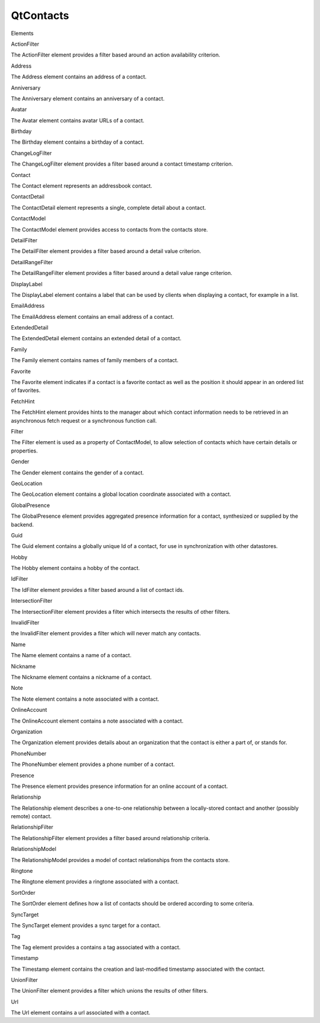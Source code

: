 QtContacts
==========

.. raw:: html

   <h3>

Elements

.. raw:: html

   </h3>

.. raw:: html

   <dl>

.. raw:: html

   <dt>

ActionFilter

.. raw:: html

   </dt>

.. raw:: html

   <dd>

The ActionFilter element provides a filter based around an action
availability criterion.

.. raw:: html

   </dd>

.. raw:: html

   <dt>

Address

.. raw:: html

   </dt>

.. raw:: html

   <dd>

The Address element contains an address of a contact.

.. raw:: html

   </dd>

.. raw:: html

   <dt>

Anniversary

.. raw:: html

   </dt>

.. raw:: html

   <dd>

The Anniversary element contains an anniversary of a contact.

.. raw:: html

   </dd>

.. raw:: html

   <dt>

Avatar

.. raw:: html

   </dt>

.. raw:: html

   <dd>

The Avatar element contains avatar URLs of a contact.

.. raw:: html

   </dd>

.. raw:: html

   <dt>

Birthday

.. raw:: html

   </dt>

.. raw:: html

   <dd>

The Birthday element contains a birthday of a contact.

.. raw:: html

   </dd>

.. raw:: html

   <dt>

ChangeLogFilter

.. raw:: html

   </dt>

.. raw:: html

   <dd>

The ChangeLogFilter element provides a filter based around a contact
timestamp criterion.

.. raw:: html

   </dd>

.. raw:: html

   <dt>

Contact

.. raw:: html

   </dt>

.. raw:: html

   <dd>

The Contact element represents an addressbook contact.

.. raw:: html

   </dd>

.. raw:: html

   <dt>

ContactDetail

.. raw:: html

   </dt>

.. raw:: html

   <dd>

The ContactDetail element represents a single, complete detail about a
contact.

.. raw:: html

   </dd>

.. raw:: html

   <dt>

ContactModel

.. raw:: html

   </dt>

.. raw:: html

   <dd>

The ContactModel element provides access to contacts from the contacts
store.

.. raw:: html

   </dd>

.. raw:: html

   <dt>

DetailFilter

.. raw:: html

   </dt>

.. raw:: html

   <dd>

The DetailFilter element provides a filter based around a detail value
criterion.

.. raw:: html

   </dd>

.. raw:: html

   <dt>

DetailRangeFilter

.. raw:: html

   </dt>

.. raw:: html

   <dd>

The DetailRangeFilter element provides a filter based around a detail
value range criterion.

.. raw:: html

   </dd>

.. raw:: html

   <dt>

DisplayLabel

.. raw:: html

   </dt>

.. raw:: html

   <dd>

The DisplayLabel element contains a label that can be used by clients
when displaying a contact, for example in a list.

.. raw:: html

   </dd>

.. raw:: html

   <dt>

EmailAddress

.. raw:: html

   </dt>

.. raw:: html

   <dd>

The EmailAddress element contains an email address of a contact.

.. raw:: html

   </dd>

.. raw:: html

   <dt>

ExtendedDetail

.. raw:: html

   </dt>

.. raw:: html

   <dd>

The ExtendedDetail element contains an extended detail of a contact.

.. raw:: html

   </dd>

.. raw:: html

   <dt>

Family

.. raw:: html

   </dt>

.. raw:: html

   <dd>

The Family element contains names of family members of a contact.

.. raw:: html

   </dd>

.. raw:: html

   <dt>

Favorite

.. raw:: html

   </dt>

.. raw:: html

   <dd>

The Favorite element indicates if a contact is a favorite contact as
well as the position it should appear in an ordered list of favorites.

.. raw:: html

   </dd>

.. raw:: html

   <dt>

FetchHint

.. raw:: html

   </dt>

.. raw:: html

   <dd>

The FetchHint element provides hints to the manager about which contact
information needs to be retrieved in an asynchronous fetch request or a
synchronous function call.

.. raw:: html

   </dd>

.. raw:: html

   <dt>

Filter

.. raw:: html

   </dt>

.. raw:: html

   <dd>

The Filter element is used as a property of ContactModel, to allow
selection of contacts which have certain details or properties.

.. raw:: html

   </dd>

.. raw:: html

   <dt>

Gender

.. raw:: html

   </dt>

.. raw:: html

   <dd>

The Gender element contains the gender of a contact.

.. raw:: html

   </dd>

.. raw:: html

   <dt>

GeoLocation

.. raw:: html

   </dt>

.. raw:: html

   <dd>

The GeoLocation element contains a global location coordinate associated
with a contact.

.. raw:: html

   </dd>

.. raw:: html

   <dt>

GlobalPresence

.. raw:: html

   </dt>

.. raw:: html

   <dd>

The GlobalPresence element provides aggregated presence information for
a contact, synthesized or supplied by the backend.

.. raw:: html

   </dd>

.. raw:: html

   <dt>

Guid

.. raw:: html

   </dt>

.. raw:: html

   <dd>

The Guid element contains a globally unique Id of a contact, for use in
synchronization with other datastores.

.. raw:: html

   </dd>

.. raw:: html

   <dt>

Hobby

.. raw:: html

   </dt>

.. raw:: html

   <dd>

The Hobby element contains a hobby of the contact.

.. raw:: html

   </dd>

.. raw:: html

   <dt>

IdFilter

.. raw:: html

   </dt>

.. raw:: html

   <dd>

The IdFilter element provides a filter based around a list of contact
ids.

.. raw:: html

   </dd>

.. raw:: html

   <dt>

IntersectionFilter

.. raw:: html

   </dt>

.. raw:: html

   <dd>

The IntersectionFilter element provides a filter which intersects the
results of other filters.

.. raw:: html

   </dd>

.. raw:: html

   <dt>

InvalidFilter

.. raw:: html

   </dt>

.. raw:: html

   <dd>

the InvalidFilter element provides a filter which will never match any
contacts.

.. raw:: html

   </dd>

.. raw:: html

   <dt>

Name

.. raw:: html

   </dt>

.. raw:: html

   <dd>

The Name element contains a name of a contact.

.. raw:: html

   </dd>

.. raw:: html

   <dt>

Nickname

.. raw:: html

   </dt>

.. raw:: html

   <dd>

The Nickname element contains a nickname of a contact.

.. raw:: html

   </dd>

.. raw:: html

   <dt>

Note

.. raw:: html

   </dt>

.. raw:: html

   <dd>

The Note element contains a note associated with a contact.

.. raw:: html

   </dd>

.. raw:: html

   <dt>

OnlineAccount

.. raw:: html

   </dt>

.. raw:: html

   <dd>

The OnlineAccount element contains a note associated with a contact.

.. raw:: html

   </dd>

.. raw:: html

   <dt>

Organization

.. raw:: html

   </dt>

.. raw:: html

   <dd>

The Organization element provides details about an organization that the
contact is either a part of, or stands for.

.. raw:: html

   </dd>

.. raw:: html

   <dt>

PhoneNumber

.. raw:: html

   </dt>

.. raw:: html

   <dd>

The PhoneNumber element provides a phone number of a contact.

.. raw:: html

   </dd>

.. raw:: html

   <dt>

Presence

.. raw:: html

   </dt>

.. raw:: html

   <dd>

The Presence element provides presence information for an online account
of a contact.

.. raw:: html

   </dd>

.. raw:: html

   <dt>

Relationship

.. raw:: html

   </dt>

.. raw:: html

   <dd>

The Relationship element describes a one-to-one relationship between a
locally-stored contact and another (possibly remote) contact.

.. raw:: html

   </dd>

.. raw:: html

   <dt>

RelationshipFilter

.. raw:: html

   </dt>

.. raw:: html

   <dd>

The RelationshipFilter element provides a filter based around
relationship criteria.

.. raw:: html

   </dd>

.. raw:: html

   <dt>

RelationshipModel

.. raw:: html

   </dt>

.. raw:: html

   <dd>

The RelationshipModel provides a model of contact relationships from the
contacts store.

.. raw:: html

   </dd>

.. raw:: html

   <dt>

Ringtone

.. raw:: html

   </dt>

.. raw:: html

   <dd>

The Ringtone element provides a ringtone associated with a contact.

.. raw:: html

   </dd>

.. raw:: html

   <dt>

SortOrder

.. raw:: html

   </dt>

.. raw:: html

   <dd>

The SortOrder element defines how a list of contacts should be ordered
according to some criteria.

.. raw:: html

   </dd>

.. raw:: html

   <dt>

SyncTarget

.. raw:: html

   </dt>

.. raw:: html

   <dd>

The SyncTarget element provides a sync target for a contact.

.. raw:: html

   </dd>

.. raw:: html

   <dt>

Tag

.. raw:: html

   </dt>

.. raw:: html

   <dd>

The Tag element provides a contains a tag associated with a contact.

.. raw:: html

   </dd>

.. raw:: html

   <dt>

Timestamp

.. raw:: html

   </dt>

.. raw:: html

   <dd>

The Timestamp element contains the creation and last-modified timestamp
associated with the contact.

.. raw:: html

   </dd>

.. raw:: html

   <dt>

UnionFilter

.. raw:: html

   </dt>

.. raw:: html

   <dd>

The UnionFilter element provides a filter which unions the results of
other filters.

.. raw:: html

   </dd>

.. raw:: html

   <dt>

Url

.. raw:: html

   </dt>

.. raw:: html

   <dd>

The Url element contains a url associated with a contact.

.. raw:: html

   </dd>

.. raw:: html

   </dl>
